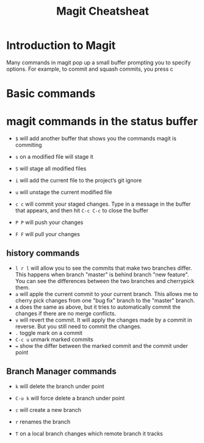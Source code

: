 

#+TITLE:Magit Cheatsheat
# The next lines says that I can make 10 levels of headlines, and org will treat those headlines as how to structure the book into

# chapters, then sections, then subsections, then sub-sub-sections, etc.
#+OPTIONS: H:10

* Introduction to Magit
Many commands in magit pop up a small buffer prompting you to specify options.  For example, to commit and squash commits,
you press c
* Basic commands

* magit commands in the status buffer

   - ~$~ will add another buffer that shows you the commands magit is commiting

   - ~s~ on a modified file will stage it

   - ~S~ will stage all modified files

   - ~i~ will add the current file to the project’s git ignore

   - ~u~ will unstage the current modified file

   - ~c c~ will commit your staged changes.  Type in a message in the buffer that appears, and then hit ~C-c C-c~ to close the buffer

   - ~P P~ will push your changes

   - ~F F~ will pull your changes

** history commands
- ~l r l~ will allow you to see the commits that make two branches differ.  This happens when branch "master" is behind branch "new feature".  You can see the differences between the two branches and cherrypick them.
- ~a~ will apple the current commit to your current branch.  This allows me to cherry pick changes from one "bug fix" branch to the
  "master" branch.
- ~A~ does the same as above, but it tries to automatically commit the changes if there are no merge conflicts.
- ~v~ will revert the commit.  It will apply the changes made by a commit in reverse.  But you still need to commit the changes.
- ~.~ toggle mark on a commit
- ~C-c u~ unmark marked commits
- ~=~ show the differ between the marked commit and the commit under point
** Branch Manager commands

   - ~k~ will delete the branch under point

   - ~C-u k~ will force delete a branch under point

   - ~c~  will create a new branch

   - ~r~ renames the branch

   - ~T~ on a local branch changes which remote branch it tracks
